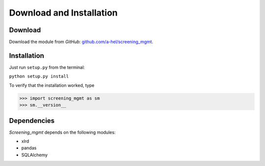 =========================
Download and Installation
=========================

Download
--------

Download the module from *GitHub*: `github.com/a-hel/screening_mgmt <https://github.com/a-hel/screening_mgmt/>`_.

Installation
------------

Just run ``setup.py`` from the terminal:

``python setup.py install``

To verify that the installation worked, type

>>> import screening_mgmt as sm
>>> sm.__version__

Dependencies
------------

*Screening_mgmt* depends on the following modules:

- xlrd
- pandas
- SQLAlchemy
